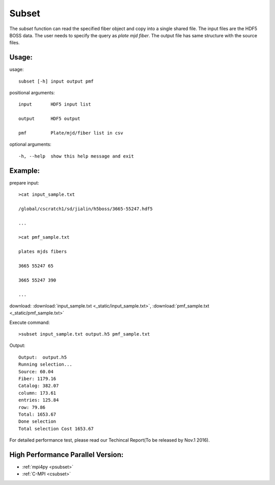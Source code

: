 .. _subset:
Subset
========
The `subset` function can read the specified fiber object and copy into a single shared file. The input files are the HDF5 BOSS data. The user needs to specify the query as `plate mjd fiber`. The output file has same structure with the source files. 
 
Usage:
------
.. highlight:: c 


usage:: 

 subset [-h] input output pmf

positional arguments::

  input       HDF5 input list

  output      HDF5 output

  pmf         Plate/mjd/fiber list in csv

optional arguments::

  -h, --help  show this help message and exit

Example:
--------
.. highlight:: c

prepare input::

 >cat input_sample.txt

 /global/cscratch1/sd/jialin/h5boss/3665-55247.hdf5

 ...

 >cat pmf_sample.txt

 plates mjds fibers

 3665 55247 65

 3665 55247 390

 ...

download: :download:`input_sample.txt <_static/input_sample.txt>`, :download:`pmf_sample.txt <_static/pmf_sample.txt>`

Execute command::

 >subset input_sample.txt output.h5 pmf_sample.txt

Output::

 Output:  output.h5
 Running selection...
 Source: 60.04
 Fiber: 1179.16
 Catalog: 382.07
 column: 173.61
 entries: 125.84
 row: 79.86
 Total: 1653.67
 Done selection
 Total selection Cost 1653.67

For detailed performance test, please read our Techincal Report(To be released by Nov.1 2016).

High Performance Parallel Version:
------------------------
* :ref:`mpi4py <psubset>`
* :ref:`C-MPI <csubset>`
